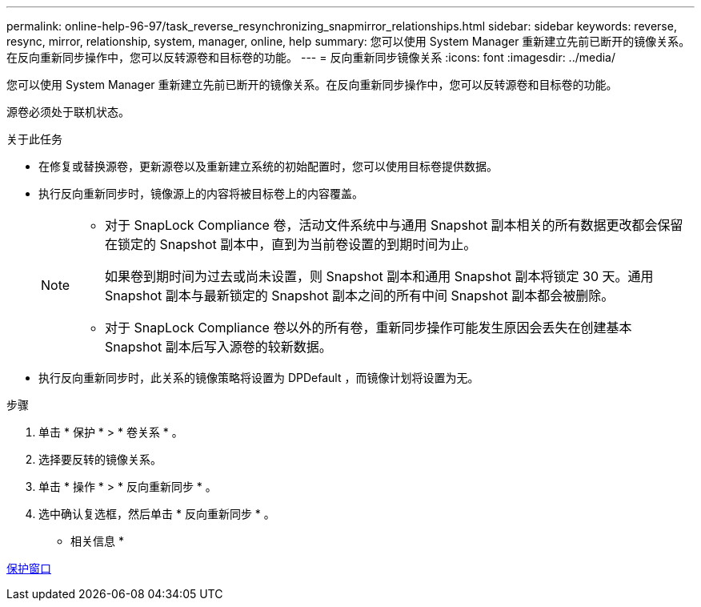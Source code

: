 ---
permalink: online-help-96-97/task_reverse_resynchronizing_snapmirror_relationships.html 
sidebar: sidebar 
keywords: reverse, resync, mirror, relationship, system, manager, online, help 
summary: 您可以使用 System Manager 重新建立先前已断开的镜像关系。在反向重新同步操作中，您可以反转源卷和目标卷的功能。 
---
= 反向重新同步镜像关系
:icons: font
:imagesdir: ../media/


[role="lead"]
您可以使用 System Manager 重新建立先前已断开的镜像关系。在反向重新同步操作中，您可以反转源卷和目标卷的功能。

源卷必须处于联机状态。

.关于此任务
* 在修复或替换源卷，更新源卷以及重新建立系统的初始配置时，您可以使用目标卷提供数据。
* 执行反向重新同步时，镜像源上的内容将被目标卷上的内容覆盖。
+
[NOTE]
====
** 对于 SnapLock Compliance 卷，活动文件系统中与通用 Snapshot 副本相关的所有数据更改都会保留在锁定的 Snapshot 副本中，直到为当前卷设置的到期时间为止。
+
如果卷到期时间为过去或尚未设置，则 Snapshot 副本和通用 Snapshot 副本将锁定 30 天。通用 Snapshot 副本与最新锁定的 Snapshot 副本之间的所有中间 Snapshot 副本都会被删除。

** 对于 SnapLock Compliance 卷以外的所有卷，重新同步操作可能发生原因会丢失在创建基本 Snapshot 副本后写入源卷的较新数据。


====
* 执行反向重新同步时，此关系的镜像策略将设置为 DPDefault ，而镜像计划将设置为无。


.步骤
. 单击 * 保护 * > * 卷关系 * 。
. 选择要反转的镜像关系。
. 单击 * 操作 * > * 反向重新同步 * 。
. 选中确认复选框，然后单击 * 反向重新同步 * 。


* 相关信息 *

xref:reference_protection_window.adoc[保护窗口]

